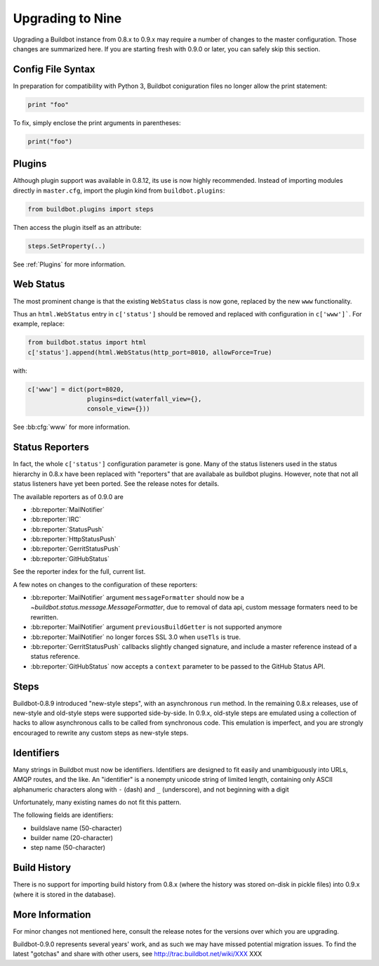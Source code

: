 .. _Upgrading To Nine:

Upgrading to Nine
=================

Upgrading a Buildbot instance from 0.8.x to 0.9.x may require a number of changes to the master configuration.
Those changes are summarized here.
If you are starting fresh with 0.9.0 or later, you can safely skip this section.

Config File Syntax
------------------

In preparation for compatibility with Python 3, Buildbot coniguration files no longer allow the print statement:

.. code-block:: python

    print "foo"

To fix, simply enclose the print arguments in parentheses:

.. code-block:: python

    print("foo")

Plugins
-------

Although plugin support was available in 0.8.12, its use is now highly recommended.
Instead of importing modules directly in ``master.cfg``, import the plugin kind from ``buildbot.plugins``:

.. code-block:: python

    from buildbot.plugins import steps

Then access the plugin itself as an attribute:

.. code-block:: python

    steps.SetProperty(..)

See :ref:`Plugins` for more information.

Web Status
----------

The most prominent change is that the existing ``WebStatus`` class is now gone, replaced by the new ``www`` functionality.

Thus an ``html.WebStatus`` entry in ``c['status']`` should be removed and replaced with configuration in ``c['www']```.
For example, replace:

.. code-block:: python

    from buildbot.status import html
    c['status'].append(html.WebStatus(http_port=8010, allowForce=True)

with:

.. code-block:: python

    c['www'] = dict(port=8020,
                    plugins=dict(waterfall_view={},
                    console_view={}))

See :bb:cfg:`www` for more information.

Status Reporters
----------------

In fact, the whole ``c['status']`` configuration parameter is gone.
Many of the status listeners used in the status hierarchy in 0.8.x have been replaced with "reporters" that are availabale as buildbot plugins.
However, note that not all status listeners have yet been ported.
See the release notes for details.

The available reporters as of 0.9.0 are

* :bb:reporter:`MailNotifier`

* :bb:reporter:`IRC`

* :bb:reporter:`StatusPush`

* :bb:reporter:`HttpStatusPush`

* :bb:reporter:`GerritStatusPush`

* :bb:reporter:`GitHubStatus`

See the reporter index for the full, current list.

A few notes on changes to the configuration of these reporters:

* :bb:reporter:`MailNotifier` argument ``messageFormatter`` should now be a `~buildbot.status.message.MessageFormatter`, due to removal of data api, custom message formaters need to be rewritten.

* :bb:reporter:`MailNotifier` argument ``previousBuildGetter`` is not supported anymore

* :bb:reporter:`MailNotifier` no longer forces SSL 3.0 when ``useTls`` is true.

* :bb:reporter:`GerritStatusPush` callbacks slightly changed signature, and include a master reference instead of a status reference.

* :bb:reporter:`GitHubStatus` now accepts a ``context`` parameter to be passed to the GitHub Status API.

Steps
-----

Buildbot-0.8.9 introduced "new-style steps", with an asynchronous ``run`` method.
In the remaining 0.8.x releases, use of new-style and old-style steps were supported side-by-side.
In 0.9.x, old-style steps are emulated using a collection of hacks to allow asynchronous calls to be called from synchronous code.
This emulation is imperfect, and you are strongly encouraged to rewrite any custom steps as new-style steps.

Identifiers
-----------

Many strings in Buildbot must now be identifiers.
Identifiers are designed to fit easily and unambiguously into URLs, AMQP routes, and the like.
An "identifier" is a nonempty unicode string of limited length, containing only ASCII alphanumeric characters along with ``-`` (dash) and ``_`` (underscore), and not beginning with a digit

Unfortunately, many existing names do not fit this pattern.

The following fields are identifiers:

* buildslave name (50-character)
* builder name (20-character)
* step name (50-character)

Build History
-------------

There is no support for importing build history from 0.8.x (where the history was stored on-disk in pickle files) into 0.9.x (where it is stored in the database).

More Information
----------------

For minor changes not mentioned here, consult the release notes for the versions over which you are upgrading.

Buildbot-0.9.0 represents several years' work, and as such we may have missed potential migration issues.
To find the latest "gotchas" and share with other users, see http://trac.buildbot.net/wiki/XXX XXX
